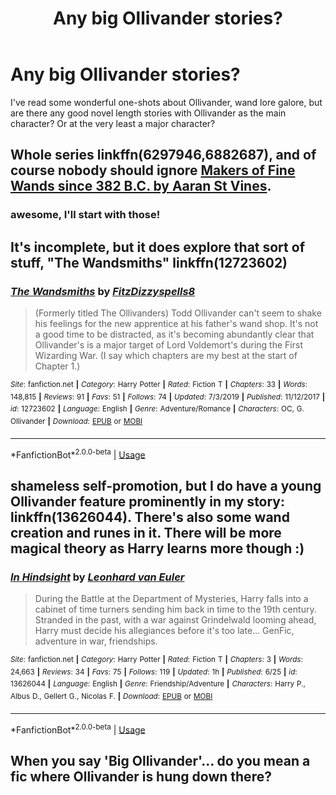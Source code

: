 #+TITLE: Any big Ollivander stories?

* Any big Ollivander stories?
:PROPERTIES:
:Author: greysfanhp
:Score: 4
:DateUnix: 1593710944.0
:DateShort: 2020-Jul-02
:FlairText: Request
:END:
I've read some wonderful one-shots about Ollivander, wand lore galore, but are there any good novel length stories with Ollivander as the main character? Or at the very least a major character?


** Whole series linkffn(6297946,6882687), and of course nobody should ignore [[https://aaran-st-vines.nsns.fanficauthors.net/Makers_of_Fine_Wands_since_382_BC/index/][Makers of Fine Wands since 382 B.C. by Aaran St Vines]].
:PROPERTIES:
:Author: ceplma
:Score: 4
:DateUnix: 1593711629.0
:DateShort: 2020-Jul-02
:END:

*** awesome, I'll start with those!
:PROPERTIES:
:Author: greysfanhp
:Score: 1
:DateUnix: 1593711838.0
:DateShort: 2020-Jul-02
:END:


** It's incomplete, but it does explore that sort of stuff, "The Wandsmiths" linkffn(12723602)
:PROPERTIES:
:Author: Lucylouluna
:Score: 2
:DateUnix: 1593713297.0
:DateShort: 2020-Jul-02
:END:

*** [[https://www.fanfiction.net/s/12723602/1/][*/The Wandsmiths/*]] by [[https://www.fanfiction.net/u/9586280/FitzDizzyspells8][/FitzDizzyspells8/]]

#+begin_quote
  (Formerly titled The Ollivanders) Todd Ollivander can't seem to shake his feelings for the new apprentice at his father's wand shop. It's not a good time to be distracted, as it's becoming abundantly clear that Ollivander's is a major target of Lord Voldemort's during the First Wizarding War. (I say which chapters are my best at the start of Chapter 1.)
#+end_quote

^{/Site/:} ^{fanfiction.net} ^{*|*} ^{/Category/:} ^{Harry} ^{Potter} ^{*|*} ^{/Rated/:} ^{Fiction} ^{T} ^{*|*} ^{/Chapters/:} ^{33} ^{*|*} ^{/Words/:} ^{148,815} ^{*|*} ^{/Reviews/:} ^{91} ^{*|*} ^{/Favs/:} ^{51} ^{*|*} ^{/Follows/:} ^{74} ^{*|*} ^{/Updated/:} ^{7/3/2019} ^{*|*} ^{/Published/:} ^{11/12/2017} ^{*|*} ^{/id/:} ^{12723602} ^{*|*} ^{/Language/:} ^{English} ^{*|*} ^{/Genre/:} ^{Adventure/Romance} ^{*|*} ^{/Characters/:} ^{OC,} ^{G.} ^{Ollivander} ^{*|*} ^{/Download/:} ^{[[http://www.ff2ebook.com/old/ffn-bot/index.php?id=12723602&source=ff&filetype=epub][EPUB]]} ^{or} ^{[[http://www.ff2ebook.com/old/ffn-bot/index.php?id=12723602&source=ff&filetype=mobi][MOBI]]}

--------------

*FanfictionBot*^{2.0.0-beta} | [[https://github.com/tusing/reddit-ffn-bot/wiki/Usage][Usage]]
:PROPERTIES:
:Author: FanfictionBot
:Score: 1
:DateUnix: 1593713306.0
:DateShort: 2020-Jul-02
:END:


** shameless self-promotion, but I do have a young Ollivander feature prominently in my story: linkffn(13626044). There's also some wand creation and runes in it. There will be more magical theory as Harry learns more though :)
:PROPERTIES:
:Author: S_pline
:Score: 2
:DateUnix: 1593791415.0
:DateShort: 2020-Jul-03
:END:

*** [[https://www.fanfiction.net/s/13626044/1/][*/In Hindsight/*]] by [[https://www.fanfiction.net/u/5516225/Leonhard-van-Euler][/Leonhard van Euler/]]

#+begin_quote
  During the Battle at the Department of Mysteries, Harry falls into a cabinet of time turners sending him back in time to the 19th century. Stranded in the past, with a war against Grindelwald looming ahead, Harry must decide his allegiances before it's too late... GenFic, adventure in war, friendships.
#+end_quote

^{/Site/:} ^{fanfiction.net} ^{*|*} ^{/Category/:} ^{Harry} ^{Potter} ^{*|*} ^{/Rated/:} ^{Fiction} ^{T} ^{*|*} ^{/Chapters/:} ^{3} ^{*|*} ^{/Words/:} ^{24,663} ^{*|*} ^{/Reviews/:} ^{34} ^{*|*} ^{/Favs/:} ^{75} ^{*|*} ^{/Follows/:} ^{119} ^{*|*} ^{/Updated/:} ^{1h} ^{*|*} ^{/Published/:} ^{6/25} ^{*|*} ^{/id/:} ^{13626044} ^{*|*} ^{/Language/:} ^{English} ^{*|*} ^{/Genre/:} ^{Friendship/Adventure} ^{*|*} ^{/Characters/:} ^{Harry} ^{P.,} ^{Albus} ^{D.,} ^{Gellert} ^{G.,} ^{Nicolas} ^{F.} ^{*|*} ^{/Download/:} ^{[[http://www.ff2ebook.com/old/ffn-bot/index.php?id=13626044&source=ff&filetype=epub][EPUB]]} ^{or} ^{[[http://www.ff2ebook.com/old/ffn-bot/index.php?id=13626044&source=ff&filetype=mobi][MOBI]]}

--------------

*FanfictionBot*^{2.0.0-beta} | [[https://github.com/tusing/reddit-ffn-bot/wiki/Usage][Usage]]
:PROPERTIES:
:Author: FanfictionBot
:Score: 1
:DateUnix: 1593791432.0
:DateShort: 2020-Jul-03
:END:


** When you say 'Big Ollivander'... do you mean a fic where Ollivander is hung down there?
:PROPERTIES:
:Author: Jon_Riptide
:Score: 3
:DateUnix: 1593712960.0
:DateShort: 2020-Jul-02
:END:
